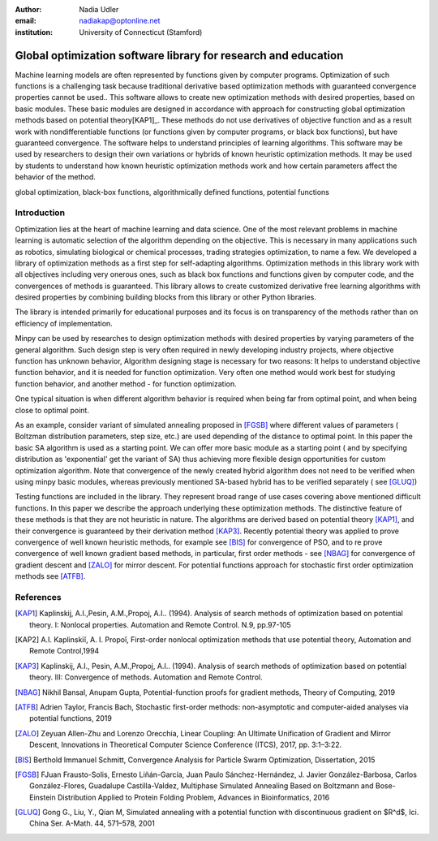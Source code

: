 :author: Nadia Udler
:email: nadiakap@optonline.net
:institution: University of Connecticut (Stamford)


---------------------------------------------------------------
Global optimization software library for research and education
---------------------------------------------------------------

.. class:: abstract

Machine learning models are often represented by functions given by computer programs. Optimization 
of such functions is a challenging task because traditional derivative based 
optimization methods with guaranteed convergence properties cannot be used.. This software 
allows to create new optimization methods with desired properties, based on basic modules. 
These basic modules are designed in accordance with approach for constructing global optimization 
methods based on potential theory[KAP1]_. These methods do not use derivatives of objective function 
and as a result work with nondifferentiable functions (or functions given by computer programs, 
or black box functions), but have guaranteed convergence. The software helps to understand 
principles of learning algorithms. This software may be used by researchers to design their own 
variations or hybrids of known heuristic optimization methods. It may be used by students to 
understand how known heuristic optimization methods work and how certain parameters affect the behavior of the method.



.. class:: keywords

   global optimization, black-box functions, algorithmically defined functions, potential functions

Introduction
------------
Optimization lies at the heart of machine learning and data science. 
One of the most relevant problems in machine learning is automatic selection of the algorithm depending on 
the objective. This is necessary in many applications such as robotics, simulating biological or chemical 
processes, trading strategies optimization, to name a few. 
We developed a library of optimization methods as a first step for self-adapting algorithms. Optimization 
methods in this library work with all objectives including very onerous ones, such as black box functions 
and functions given by computer code, and the convergences of methods is guaranteed. This library allows 
to create customized derivative free learning algorithms with desired properties  by combining building 
blocks from this library or other Python libraries. 

The library is intended primarily for educational 
purposes and its focus is on transparency of the methods rather than on efficiency of implementation. 

Minpy can be used by researches to design optimization methods with desired properties by varying parameters of the general algorithm. Such design step is very often required in newly developing industry projects, where objective function has unknown behavior, Algorithm designing stage is necessary for two reasons: It helps to understand objective function behavior, and it is needed for function optimization. Very often one method would work best for studying function behavior, and another method - for function optimization.

One typical situation is when different algorithm behavior is required when being far from optimal point, and when being close to optimal point.

As an example, consider variant of simulated annealing proposed in [FGSB]_ where different values of parameters ( Boltzman distribution parameters, step size, etc.) are used depending of the distance to optimal point. In this paper the basic SA algorithm is used as a starting point. We can offer more basic module as a starting point ( and by specifying distribution as 'exponential' get the variant of SA) thus achieving more flexible design opportunities for custom optimization algorithm. Note that convergence of the newly created hybrid algorithm does not need to be verified when using minpy basic modules, whereas previously mentioned SA-based hybrid has to be verified separately ( see [GLUQ]_)

Testing functions are included in the library. They represent broad range of use cases covering above 
mentioned difficult functions. In this paper we describe the approach underlying these optimization methods.
The distinctive feature of these methods is that they are not heuristic in nature. The algorithms are derived 
based on potential theory [KAP1]_, and their convergence is guaranteed by their derivation method [KAP3]_. 
Recently potential theory was applied to prove convergence of well known heuristic methods, for example 
see [BIS]_ for convergence of PSO, and to re prove convergence of well known gradient based methods, in particular, 
first order methods   - see  [NBAG]_ for convergence of gradient descent and [ZALO]_ for mirror descent. 
For potential functions approach for stochastic first order optimization methods see [ATFB]_.

References
----------
.. [KAP1] Kaplinskij, A.I.,Pesin, A.M.,Propoj, A.I.. (1994). Analysis of search methods of optimization based on potential theory. I: Nonlocal properties. Automation and Remote Control. N.9, pp.97-105 
.. [KAP2] A.I. Kaplinskiĭ, A. I. Propoĭ, First-order nonlocal optimization methods that use potential theory, Automation and Remote Control,1994
.. [KAP3] Kaplinskij, A.I., Pesin, A.M.,Propoj, A.I.. (1994). Analysis of search methods of optimization based on potential theory. III: Convergence of methods. Automation and Remote Control. 
.. [NBAG] Nikhil Bansal, Anupam Gupta, Potential-function proofs for gradient methods, Theory of Computing, 2019
.. [ATFB] Adrien Taylor, Francis Bach, Stochastic first-order methods: non-asymptotic and computer-aided analyses via potential functions, 2019
.. [ZALO] Zeyuan Allen-Zhu and Lorenzo Orecchia, Linear Coupling: An Ultimate Unification of Gradient and Mirror Descent, Innovations in Theoretical Computer Science Conference (ITCS), 2017, pp. 3:1–3:22.
.. [BIS] Berthold Immanuel Schmitt, Convergence Analysis for Particle Swarm Optimization, Dissertation, 2015
.. [FGSB] FJuan Frausto-Solis, Ernesto Liñán-García, Juan Paulo Sánchez-Hernández, J. Javier González-Barbosa, Carlos González-Flores, Guadalupe Castilla-Valdez, Multiphase Simulated Annealing Based on Boltzmann and Bose-Einstein Distribution Applied to Protein Folding Problem,  Advances in Bioinformatics, 2016
.. [GLUQ] Gong G., Liu, Y., Qian M, Simulated annealing with a potential function with discontinuous gradient on $R^d$,  Ici. China Ser. A-Math. 44, 571–578, 2001
